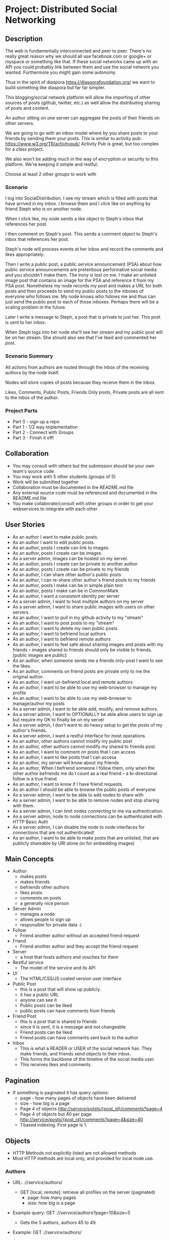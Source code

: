* Project: Distributed Social Networking
** Description
   
   The web is fundamentally interconnected and peer to peer. There's
   no really great reason why we should all use facebook.com or
   google+ or myspace or something like that. If these social networks
   came up with an API you could probably link between them and use
   the social network you wanted. Furthermore you might gain some
   autonomy.

   Thus in the spirit of diaspora https://diasporafoundation.org/ we
   want to build something like diaspora but far far simpler.

   This blogging/social network platform will allow the importing of
   other sources of posts (github, twitter, etc.) as well allow the
   distributing sharing of posts and content.

   An author sitting on one server can aggregate the posts of their
   friends on other servers.   

   We are going to go with an inbox model where by you share posts to
   your friends by sending them your posts. This is similar to
   activity pub: https://www.w3.org/TR/activitypub/ Activity Pub is
   great, but too complex for a class project.
   
   We also won't be adding much in the way of encryption or security
   to this platform. We're keeping it simple and restful.

   Choose at least 2 other groups to work with

*** Scenario 

   I log into SocialDistribution. I see my stream which is filled with
   posts that have arrived in my inbox. I browse them and I click like
   on anything by friend Steph who is on another node.

   When I click like, my node sends a like object to Steph's inbox
   that references her post.

   I then comment on Steph's post. This sends a comment object to
   Steph's inbox that references her post.

   Steph's node will process events at her inbox and record the
   comments and likes appropriately.

   Then I write a public post, a public service announcement (PSA)
   about how public service announcements are pretentious performative
   social media and you shouldn't make them. The irony is lost on me.
   I make an unlisted image post that contains an image for the PSA
   and reference it from my PSA post. Nonetheless my node records my
   post and makes a URL for both posts and then proceeds to send my
   public posts to the inboxes of everyone who follows me. My node
   knows who follows me and thus can just send the public post to each
   of those inboxes. Perhaps there will be a scaling problem in the
   future.

   Later I write a message to Steph, a post that is private to just her.
   This post is sent to her inbox.

   When Steph logs into her node she'll see her stream and my public
   post will be on her stream. She should also see that I've liked and
   commented her post.

*** Scenario Summary

    All actions from authors are routed through the inbox of the
    receiving authors by the node itself.

    Nodes will store copies of posts because they receive them in the
    inbox.

    Likes, Comments, Public Posts, Friends Only posts, Private posts are
    all sent to the inbox of the author.

*** Project Parts 
    - Part 0 - sign up a repo
    - Part 1 - 1/2 way implementation
    - Part 2 - Connect with Groups
    - Part 3 - Finish it off!

** Collaboration
   - You may consult with others but the submission should be your
     own team's source code.
   - You may work with 5 other students (groups of 5)
   - Work will be submitted together
   - Collaboration must be documented in the README.md file
   - Any external source code must be referenced and documented in
     the README.md file
   - You make collaborate/consult with other groups in order to get
     your webservices to integrate with each other

** User Stories
   
   - As an author I want to make public posts.
   - As an author I want to edit public posts.
   - As an author, posts I create can link to images.
   - As an author, posts I create can be images.
   - As a server admin, images can be hosted on my server.
   - As an author, posts I create can be private to another author
   - As an author, posts I create can be private to my friends
   - As an author, I can share other author's public posts
   - As an author, I can re-share other author's friend posts to my friends
   - As an author, posts I make can be in simple plain text
   - As an author, posts I make can be in CommonMark
   - As an author, I want a consistent identity per server
   - As a server admin, I want to host multiple authors on my server
   - As a server admin, I want to share public images with users
     on other servers.
   - As an author, I want to pull in my github activity to my "stream"
   - As an author, I want to post posts to my "stream"
   - As an author, I want to delete my own public posts.
   - As an author, I want to befriend local authors
   - As an author, I want to befriend remote authors
   - As an author, I want to feel safe about sharing images and posts
     with my friends -- images shared to friends should only be
     visible to friends. [public images are public]
   - As an author, when someone sends me a friends only-post I want to
     see the likes.
   - As an author, comments on friend posts are private only to me the
     original author.
   - As an author, I want un-befriend local and remote authors
   - As an author, I want to be able to use my web-browser to manage
     my profile
   - As an author, I want to be able to use my web-browser to manage/author
     my posts
   - As a server admin, I want to be able add, modify, and remove
     authors.
   - As a server admin, I want to OPTIONALLY be able allow users to sign up but
     require my OK to finally be on my server
   - As a server admin, I don't want to do heavy setup to get the
     posts of my author's friends.
   - As a server admin, I want a restful interface for most operations
   - As an author, other authors cannot modify my public post
   - As an author, other authors cannot modify my shared to friends post.
   - As an author, I want to comment on posts that I can access
   - As an author, I want to like posts that I can access
   - As an author, my server will know about my friends
   - As an author, When I befriend someone I follow them, only when
     the other author befriends me do I count as a real friend -- a bi-directional follow is a true friend.
   - As an author, I want to know if I have friend requests.
   - As an author I should be able to browse the public posts of everyone
   - As a server admin, I want to be able to add nodes to share with
   - As a server admin, I want to be able to remove nodes and stop
     sharing with them.
   - As a server admin, I can limit nodes connecting to me via
     authentication.
   - As a server admin, node to node connections can be authenticated
     with HTTP Basic Auth
   - As a server admin, I can disable the node to node interfaces for
     connections that are not authenticated!
   - As an author, I want to be able to make posts that are unlisted,
     that are publicly shareable by URI alone (or for embedding images)
** Main Concepts
   - Author
     - makes posts
     - makes friends
     - befriends other authors
     - likes posts
     - comments on posts
     - a generally nice person
   - Server Admin
     - manages a node
     - allows people to sign up
     - responsible for private data :(
   - Follow
     - Friend another author without an accepted friend request
   - Friend
     - Friend another author and they accept the friend request
   - Server
     - a host that hosts authors and vouches for them
   - Restful service
     - The model of the service and its API
   - UI
     - The HTML/CSS/JS coated version user interface 
   - Public Post
     - this is a post that will show up publicly. 
     - it has a public URL
     - anyone can see it
     - Public posts can be liked
     - public posts can have comments from friends
   - Friend Post
     - this is a post that is shared to friends
     - since it is sent, it is a message and not changeable
     - Friend posts can be liked
     - Friend posts can have comments sent back to the author
   - Inbox
     - This is what a READER or USER of the social network has. They make friends, and friends send objects to their inbox.
     - This forms the backbone of the timeline of the social media user.
     - This receives likes and comments.

** Pagination
   - If something is paginated it has query options:
     - page - how many pages of objects have been delivered
     - size - how big is a page
     - Page 4 of objects http://service/potsts/{post_id}/comments?page=4
     - Page 4 of objects but 40 per page http://service/posts/{post_id}/comments?page=4&size=40
     - 1 based indexing. First page is 1.
** Objects
   - HTTP Methods not explicitly listed are not allowed methods
   - Most HTTP methods are local only, and provided for local node use.
*** Authors
    - URL: ://service/authors/
      - GET [local, remote]: retrieve all profiles on the server (paginated)
         - page: how many pages
         - size: how big is a page
    - Example query: GET ://service/authors?page=10&size=5 
      - Gets the 5 authors, authors 45 to 49.
    - Example: GET ://service/authors/
      #+BEGIN_SRC json
      {
          "type": "authors",      
          "items":[
              {
                  "type":"author",
                  "id":"http://127.0.0.1:5454/authors/1d698d25ff008f7538453c120f581471",
                  "url":"http://127.0.0.1:5454/authors/1d698d25ff008f7538453c120f581471",
                  "host":"http://127.0.0.1:5454/",
                  "displayName":"Greg Johnson",
                  "github": "http://github.com/gjohnson",
                  "profileImage": "https://i.imgur.com/k7XVwpB.jpeg"
              },
              {
                  "type":"author",
                  "id":"http://127.0.0.1:5454/authors/9de17f29c12e8f97bcbbd34cc908f1baba40658e",
                  "host":"http://127.0.0.1:5454/",
                  "displayName":"Lara Croft",
                  "url":"http://127.0.0.1:5454/authors/9de17f29c12e8f97bcbbd34cc908f1baba40658e",
                  "github": "http://github.com/laracroft",
                  "profileImage": "https://i.imgur.com/k7XVwpB.jpeg"
              }
          ]
      }
      #+END_SRC

*** Single Author
    - URL: ://service/authors/{AUTHOR_ID}/
      - GET [local, remote]: retrieve AUTHOR_ID's profile
      - POST [local]: update AUTHOR_ID's profile
    - Example Format:
      #+BEGIN_SRC json
      {
          "type":"author",
          # ID of the Author
          "id":"http://127.0.0.1:5454/authors/9de17f29c12e8f97bcbbd34cc908f1baba40658e",
          # the home host of the author
          "host":"http://127.0.0.1:5454/",
          # the display name of the author
          "displayName":"Lara Croft",
          # url to the authors profile
          "url":"http://127.0.0.1:5454/authors/9de17f29c12e8f97bcbbd34cc908f1baba40658e",
          # HATEOS url for Github API
          "github": "http://github.com/laracroft",
          # Image from a public domain
          "profileImage": "https://i.imgur.com/k7XVwpB.jpeg"
      }
      #+END_SRC
*** Followers
    - URL: ://service/authors/{AUTHOR_ID}/followers
      - GET [local, remote]: get a list of authors who are AUTHOR_ID's followers
    - URL: ://service/authors/{AUTHOR_ID}/followers/{FOREIGN_AUTHOR_ID}
      - DELETE [local]: remove FOREIGN_AUTHOR_ID as a follower of AUTHOR_ID
      - PUT [local]: Add FOREIGN_AUTHOR_ID as a follower of AUTHOR_ID (must be authenticated)
      - GET [local, remote] check if FOREIGN_AUTHOR_ID is a follower of AUTHOR_ID
    - Example: GET ://service/authors/{AUTHOR_ID}/followers
      #+BEGIN_SRC json
      {
          "type": "followers",      
          "items":[
              {
                  "type":"author",
                  "id":"http://127.0.0.1:5454/authors/1d698d25ff008f7538453c120f581471",
                  "url":"http://127.0.0.1:5454/authors/1d698d25ff008f7538453c120f581471",
                  "host":"http://127.0.0.1:5454/",
                  "displayName":"Greg Johnson",
                  "github": "http://github.com/gjohnson",
                  "profileImage": "https://i.imgur.com/k7XVwpB.jpeg"
              },
              {
                  "type":"author",
                  "id":"http://127.0.0.1:5454/authors/9de17f29c12e8f97bcbbd34cc908f1baba40658e",
                  "host":"http://127.0.0.1:5454/",
                  "displayName":"Lara Croft",
                  "url":"http://127.0.0.1:5454/authors/9de17f29c12e8f97bcbbd34cc908f1baba40658e",
                  "github": "http://github.com/laracroft",
                  "profileImage": "https://i.imgur.com/k7XVwpB.jpeg"
              }
          ]
      }
      #+END_SRC
   
*** Friend/Follow Request
    - This allows someone to follow you, so you can send them your posts.
    - If the recipient accepts the Friend Request then you become a true friend with them, otherwise you are just a follower.      
    - Sent to inbox of "object" 
    - Example format:
      #+BEGIN_SRC json
      {
          "type": "Follow",      
          "summary":"Greg wants to follow Lara",
          "actor":{
              "type":"author",
              "id":"http://127.0.0.1:5454/authors/1d698d25ff008f7538453c120f581471",
              "url":"http://127.0.0.1:5454/authors/1d698d25ff008f7538453c120f581471",
              "host":"http://127.0.0.1:5454/",
              "displayName":"Greg Johnson",
              "github": "http://github.com/gjohnson",
              "profileImage": "https://i.imgur.com/k7XVwpB.jpeg"
          },
          "object":{
              "type":"author",
              # ID of the Author
              "id":"http://127.0.0.1:5454/authors/9de17f29c12e8f97bcbbd34cc908f1baba40658e",
              # the home host of the author
              "host":"http://127.0.0.1:5454/",
              # the display name of the author
              "displayName":"Lara Croft",
              # url to the authors profile
              "url":"http://127.0.0.1:5454/authors/9de17f29c12e8f97bcbbd34cc908f1baba40658e",
              # HATEOS url for Github API
              "github": "http://github.com/laracroft",
              # Image from a public domain
              "profileImage": "https://i.imgur.com/k7XVwpB.jpeg"
          }
      }
      #+END_SRC

*** Post    
    - URL: ://service/authors/{AUTHOR_ID}/posts/{POST_ID}
      - GET [local, remote] get the public post whose id is POST_ID
      - POST [local] update the post whose id is POST_ID (must be authenticated)
      - DELETE [local] remove the post whose id is POST_ID
      - PUT [local] create a post where its id is POST_ID
    - Creation URL ://service/authors/{AUTHOR_ID}/posts/
      - GET [local, remote] get the recent posts from author AUTHOR_ID (paginated)
      - POST [local] create a new post but generate a new id
    - Be aware that Posts can be images that need base64 decoding.
      - posts can also hyperlink to images that are public
    - Example Format:
      #+BEGIN_SRC json
      {
          "type":"post",
          # title of a post
          "title":"A post title about a post about web dev",
          # id of the post
          "id":"http://127.0.0.1:5454/authors/9de17f29c12e8f97bcbbd34cc908f1baba40658e/posts/764efa883dda1e11db47671c4a3bbd9e"
          # where did you get this post from?
          "source":"http://lastplaceigotthisfrom.com/posts/yyyyy",
          # where is it actually from
          "origin":"http://whereitcamefrom.com/posts/zzzzz",
          # a brief description of the post
          "description":"This post discusses stuff -- brief",
          # The content type of the post
          # assume either
          # text/markdown -- common mark
          # text/plain -- UTF-8
          # application/base64
          # image/png;base64 # this is an embedded png -- images are POSTS. So you might have a user make 2 posts if a post includes an image!
          # image/jpeg;base64 # this is an embedded jpeg
          # for HTML you will want to strip tags before displaying
          "contentType":"text/plain",
          "content":"Þā wæs on burgum Bēowulf Scyldinga, lēof lēod-cyning, longe þrāge folcum gefrǣge (fæder ellor hwearf, aldor of earde), oð þæt him eft onwōc hēah Healfdene; hēold þenden lifde, gamol and gūð-rēow, glæde Scyldingas. Þǣm fēower bearn forð-gerīmed in worold wōcun, weoroda rǣswan, Heorogār and Hrōðgār and Hālga til; hȳrde ic, þat Elan cwēn Ongenþēowes wæs Heaðoscilfinges heals-gebedde. Þā wæs Hrōðgāre here-spēd gyfen, wīges weorð-mynd, þæt him his wine-māgas georne hȳrdon, oð þæt sēo geogoð gewēox, mago-driht micel. Him on mōd bearn, þæt heal-reced hātan wolde, medo-ærn micel men gewyrcean, þone yldo bearn ǣfre gefrūnon, and þǣr on innan eall gedǣlan geongum and ealdum, swylc him god sealde, būton folc-scare and feorum gumena. Þā ic wīde gefrægn weorc gebannan manigre mǣgðe geond þisne middan-geard, folc-stede frætwan. Him on fyrste gelomp ǣdre mid yldum, þæt hit wearð eal gearo, heal-ærna mǣst; scōp him Heort naman, sē þe his wordes geweald wīde hæfde. Hē bēot ne ālēh, bēagas dǣlde, sinc æt symle. Sele hlīfade hēah and horn-gēap: heaðo-wylma bād, lāðan līges; ne wæs hit lenge þā gēn þæt se ecg-hete āðum-swerian 85 æfter wæl-nīðe wæcnan scolde. Þā se ellen-gǣst earfoðlīce þrāge geþolode, sē þe in þȳstrum bād, þæt hē dōgora gehwām drēam gehȳrde hlūdne in healle; þǣr wæs hearpan swēg, swutol sang scopes. Sægde sē þe cūðe frum-sceaft fīra feorran reccan",
          # the author has an ID where by authors can be disambiguated
          "author":{
                "type":"author",
                # ID of the Author
                "id":"http://127.0.0.1:5454/authors/9de17f29c12e8f97bcbbd34cc908f1baba40658e",
                # the home host of the author
                "host":"http://127.0.0.1:5454/",
                # the display name of the author
                "displayName":"Lara Croft",
                # url to the authors profile
                "url":"http://127.0.0.1:5454/authors/9de17f29c12e8f97bcbbd34cc908f1baba40658e",
                # HATEOS url for Github API
                "github": "http://github.com/laracroft",
                # Image from a public domain (optional, can be missing)
                "profileImage": "https://i.imgur.com/k7XVwpB.jpeg"
          },
          # categories this post fits into (a list of strings
          "categories":["web","tutorial"],
          # comments about the post
          # return a maximum number of comments
          # total number of comments for this post
          "count": 1023,
          # the first page of comments
          "comments":"http://127.0.0.1:5454/authors/9de17f29c12e8f97bcbbd34cc908f1baba40658e/posts/de305d54-75b4-431b-adb2-eb6b9e546013/comments"
          # commentsSrc is OPTIONAL and can be missing
          # You should return ~ 5 comments per post.
          # should be sorted newest(first) to oldest(last)
          # this is to reduce API call counts
          "commentsSrc":{
              "type":"comments",
              "page":1,
              "size":5,
              "post":"http://127.0.0.1:5454/authors/9de17f29c12e8f97bcbbd34cc908f1baba40658e/posts/764efa883dda1e11db47671c4a3bbd9e"
              "id":"http://127.0.0.1:5454/authors/9de17f29c12e8f97bcbbd34cc908f1baba40658e/posts/de305d54-75b4-431b-adb2-eb6b9e546013/comments"
              "comments":[
                  {
                      "type":"comment",
                      "author":{
                          "type":"author",
                          # ID of the Author (UUID)
                          "id":"http://127.0.0.1:5454/authors/1d698d25ff008f7538453c120f581471",
                          # url to the authors information
                          "url":"http://127.0.0.1:5454/authors/1d698d25ff008f7538453c120f581471",
                          "host":"http://127.0.0.1:5454/",
                          "displayName":"Greg Johnson",
                          # HATEOS url for Github API
                          "github": "http://github.com/gjohnson",
                          # Image from a public domain
                          "profileImage": "https://i.imgur.com/k7XVwpB.jpeg"
                      },
                      "comment":"Sick Olde English",
                      "contentType":"text/markdown",
                      # ISO 8601 TIMESTAMP
                      "published":"2015-03-09T13:07:04+00:00",
                      # ID of the Comment (UUID)
                      "id":"http://127.0.0.1:5454/authors/9de17f29c12e8f97bcbbd34cc908f1baba40658e/posts/de305d54-75b4-431b-adb2-eb6b9e546013/comments/f6255bb01c648fe967714d52a89e8e9c",
                  }
              ]
          }
          # ISO 8601 TIMESTAMP
          "published":"2015-03-09T13:07:04+00:00",
          # visibility ["PUBLIC","FRIENDS"]
          "visibility":"PUBLIC",
          # for visibility PUBLIC means it is open to the wild web
          # FRIENDS means if we're direct friends I can see the post
          # FRIENDS should've already been sent the post so they don't need this
          "unlisted":false
          # unlisted means it is public if you know the post name -- use this for images, it's so images don't show up in timelines
      }
      #+END_SRC

*** Image Posts
    Image Posts are just posts that are images. But they are encoded as base64 data.
    You can inline an image post using a data url or you can use this 
    shortcut to get the image if authenticated to see it.
    - URL: ://service/authors/{AUTHOR_ID}/posts/{POST_ID}/image
      - GET [local, remote] get the public post converted to binary as an iamge
        - return 404 if not an image
    - This end point decodes image posts as images. This allows the use of
      image tags in markdown.
    - You can use this to proxy or cache images.

*** Comments
    - URL: ://service/authors/{AUTHOR_ID}/posts/{POST_ID}/comments
      - GET [local, remote] get the list of comments of the post whose id is POST_ID (paginated)
      - POST [local] if you post an object of "type":"comment", it will add your comment to the post whose id is POST_ID
    - example comment from ://service/authors/{AUTHOR_ID}/posts/{POST_ID}/comments
      #+BEGIN_SRC json
      {
          "type":"comment",
          "author":{
              "type":"author",
              # ID of the Author (UUID)
              "id":"http://127.0.0.1:5454/authors/1d698d25ff008f7538453c120f581471",
              # url to the authors information
              "url":"http://127.0.0.1:5454/authors/1d698d25ff008f7538453c120f581471",
              "host":"http://127.0.0.1:5454/",
              "displayName":"Greg Johnson",
              # HATEOS url for Github API
              "github": "http://github.com/gjohnson",
              # Image from a public domain
              "profileImage": "https://i.imgur.com/k7XVwpB.jpeg"
          }
          "comment":"Sick Olde English",
          "contentType":"text/markdown",
          # ISO 8601 TIMESTAMP
          "published":"2015-03-09T13:07:04+00:00",
          # ID of the Comment (UUID)
          "id":"http://127.0.0.1:5454/authors/9de17f29c12e8f97bcbbd34cc908f1baba40658e/posts/de305d54-75b4-431b-adb2-eb6b9e546013/comments/f6255bb01c648fe967714d52a89e8e9c",
      }
      #+END_SRC
    - example comments from a post
      #+BEGIN_SRC json
      {
          "type":"comments",
          "page":1,
          "size":5,
          "post":"http://127.0.0.1:5454/authors/9de17f29c12e8f97bcbbd34cc908f1baba40658e/posts/764efa883dda1e11db47671c4a3bbd9e"
          "id":"http://127.0.0.1:5454/authors/9de17f29c12e8f97bcbbd34cc908f1baba40658e/posts/de305d54-75b4-431b-adb2-eb6b9e546013/comments"
          "comments":[
              {
                  "type":"comment",
                  "author":{
                      "type":"author",
                      # ID of the Author (UUID)
                      "id":"http://127.0.0.1:5454/authors/1d698d25ff008f7538453c120f581471",
                      # url to the authors information
                      "url":"http://127.0.0.1:5454/authors/1d698d25ff008f7538453c120f581471",
                      "host":"http://127.0.0.1:5454/",
                      "displayName":"Greg Johnson",
                      # HATEOS url for Github API
                      "github": "http://github.com/gjohnson",
                      # Image from a public domain
                      "profileImage": "https://i.imgur.com/k7XVwpB.jpeg"
                  },
                  "comment":"Sick Olde English",
                  "contentType":"text/markdown",
                  # ISO 8601 TIMESTAMP
                  "published":"2015-03-09T13:07:04+00:00",
                  # ID of the Comment (UUID)
                  "id":"http://127.0.0.1:5454/authors/9de17f29c12e8f97bcbbd34cc908f1baba40658e/posts/de305d54-75b4-431b-adb2-eb6b9e546013/comments/f6255bb01c648fe967714d52a89e8e9c",
              }
          ]
      }
      #+END_SRC


*** Likes
    - You can like posts and comments
    - Send them to the inbox of the author of the post or comment
    - URL: ://service/authors/{AUTHOR_ID}/inbox/
      - POST [local, remote]: send a like object to AUTHOR_ID
    - URL: ://service/authors/{AUTHOR_ID}/posts/{POST_ID}/likes
      - GET [local, remote] a list of likes from other authors on AUTHOR_ID's post POST_ID
    - URL: ://service/authors/{AUTHOR_ID}/posts/{POST_ID}/comments/{COMMENT_ID}/likes
      - GET [local, remote] a list of likes from other authors on AUTHOR_ID's post POST_ID comment COMMENT_ID
    - Example like object:
      #+BEGIN_SRC json
      {
          "@context": "https://www.w3.org/ns/activitystreams",
          "summary": "Lara Croft Likes your post",         
          "type": "Like",
          "author":{
              "type":"author",
              "id":"http://127.0.0.1:5454/authors/9de17f29c12e8f97bcbbd34cc908f1baba40658e",
              "host":"http://127.0.0.1:5454/",
              "displayName":"Lara Croft",
              "url":"http://127.0.0.1:5454/authors/9de17f29c12e8f97bcbbd34cc908f1baba40658e",
              "github":"http://github.com/laracroft",
              "profileImage": "https://i.imgur.com/k7XVwpB.jpeg"
          },
          "object":"http://127.0.0.1:5454/authors/9de17f29c12e8f97bcbbd34cc908f1baba40658e/posts/764efa883dda1e11db47671c4a3bbd9e"
     }
     #+END_SRC
*** Liked
    - URL: ://service/authors/{AUTHOR_ID}/liked
      - GET [local, remote] list what public things AUTHOR_ID liked.
        - It's a list of of likes originating from this author
        - Note: be careful here private information could be disclosed.
    - Example liked object:
      #+BEGIN_SRC json
      {
          "type":"liked",
          "items":[
              {
                  "@context": "https://www.w3.org/ns/activitystreams",
                  "summary": "Lara Croft Likes your post",         
                  "type": "Like",
                  "author":{
                      "type":"author",
                      "id":"http://127.0.0.1:5454/authors/9de17f29c12e8f97bcbbd34cc908f1baba40658e",
                      "host":"http://127.0.0.1:5454/",
                      "displayName":"Lara Croft",
                      "url":"http://127.0.0.1:5454/authors/9de17f29c12e8f97bcbbd34cc908f1baba40658e",
                      "github":"http://github.com/laracroft",
                      "profileImage": "https://i.imgur.com/k7XVwpB.jpeg"
                  },
                  "object":"http://127.0.0.1:5454/authors/9de17f29c12e8f97bcbbd34cc908f1baba40658e/posts/764efa883dda1e11db47671c4a3bbd9e"
              }
          ]
      }
      #+END_SRC

*** Inbox
    - The inbox is all the new posts from who you follow
    - URL: ://service/authors/{AUTHOR_ID}/inbox
      - GET [local]: if authenticated get a list of posts sent to AUTHOR_ID (paginated)
      - POST [local, remote]: send a post to the author
        - if the type is "post" then add that post to AUTHOR_ID's inbox
        - if the type is "follow" then add that follow is added to AUTHOR_ID's inbox to approve later
        - if the type is "like" then add that like to AUTHOR_ID's inbox
      - DELETE [local]: clear the inbox
    - Example, retrieving an inbox
      #+BEGIN_SRC json
      {
          "type":"inbox",
          "author":"http://127.0.0.1:5454/authors/c1e3db8ccea4541a0f3d7e5c75feb3fb",
          "items":[
              {
                  "type":"post",
                  "title":"A Friendly post title about a post about web dev",
                  "id":"http://127.0.0.1:5454/authors/9de17f29c12e8f97bcbbd34cc908f1baba40658e/posts/764efa883dda1e11db47671c4a3bbd9e"
                  "source":"http://lastplaceigotthisfrom.com/posts/yyyyy",
                  "origin":"http://whereitcamefrom.com/posts/zzzzz",
                  "description":"This post discusses stuff -- brief",
                  "contentType":"text/plain",
                  "content":"Þā wæs on burgum Bēowulf Scyldinga, lēof lēod-cyning, longe þrāge folcum gefrǣge (fæder ellor hwearf, aldor of earde), oð þæt him eft onwōc hēah Healfdene; hēold þenden lifde, gamol and gūð-rēow, glæde Scyldingas. Þǣm fēower bearn forð-gerīmed in worold wōcun, weoroda rǣswan, Heorogār and Hrōðgār and Hālga til; hȳrde ic, þat Elan cwēn Ongenþēowes wæs Heaðoscilfinges heals-gebedde. Þā wæs Hrōðgāre here-spēd gyfen, wīges weorð-mynd, þæt him his wine-māgas georne hȳrdon, oð þæt sēo geogoð gewēox, mago-driht micel. Him on mōd bearn, þæt heal-reced hātan wolde, medo-ærn micel men gewyrcean, þone yldo bearn ǣfre gefrūnon, and þǣr on innan eall gedǣlan geongum and ealdum, swylc him god sealde, būton folc-scare and feorum gumena. Þā ic wīde gefrægn weorc gebannan manigre mǣgðe geond þisne middan-geard, folc-stede frætwan. Him on fyrste gelomp ǣdre mid yldum, þæt hit wearð eal gearo, heal-ærna mǣst; scōp him Heort naman, sē þe his wordes geweald wīde hæfde. Hē bēot ne ālēh, bēagas dǣlde, sinc æt symle. Sele hlīfade hēah and horn-gēap: heaðo-wylma bād, lāðan līges; ne wæs hit lenge þā gēn þæt se ecg-hete āðum-swerian 85 æfter wæl-nīðe wæcnan scolde. Þā se ellen-gǣst earfoðlīce þrāge geþolode, sē þe in þȳstrum bād, þæt hē dōgora gehwām drēam gehȳrde hlūdne in healle; þǣr wæs hearpan swēg, swutol sang scopes. Sægde sē þe cūðe frum-sceaft fīra feorran reccan",
                  "author":{
                        "type":"author",
                        "id":"http://127.0.0.1:5454/authors/9de17f29c12e8f97bcbbd34cc908f1baba40658e",
                        "host":"http://127.0.0.1:5454/",
                        "displayName":"Lara Croft",
                        "url":"http://127.0.0.1:5454/authors/9de17f29c12e8f97bcbbd34cc908f1baba40658e",
                        "github": "http://github.com/laracroft",
                        "profileImage": "https://i.imgur.com/k7XVwpB.jpeg"
                  },
                  "categories":["web","tutorial"],
                  "comments":"http://127.0.0.1:5454/authors/9de17f29c12e8f97bcbbd34cc908f1baba40658e/posts/de305d54-75b4-431b-adb2-eb6b9e546013/comments"
                  "published":"2015-03-09T13:07:04+00:00",
                  "visibility":"FRIENDS",
                  "unlisted":false
              },
              {
                  "type":"post",
                  "title":"DID YOU READ MY POST YET?",
                  "id":"http://127.0.0.1:5454/authors/9de17f29c12e8f97bcbbd34cc908f1baba40658e/posts/999999983dda1e11db47671c4a3bbd9e",
                  "source":"http://lastplaceigotthisfrom.com/posts/yyyyy",
                  "origin":"http://whereitcamefrom.com/posts/zzzzz",
                  "description":"Whatever",
                  "contentType":"text/plain",
                  "content":"Are you even reading my posts Arjun?",
                  "author":{
                        "type":"author",
                        "id":"http://127.0.0.1:5454/authors/9de17f29c12e8f97bcbbd34cc908f1baba40658e",
                        "host":"http://127.0.0.1:5454/",
                        "displayName":"Lara Croft",
                        "url":"http://127.0.0.1:5454/authors/9de17f29c12e8f97bcbbd34cc908f1baba40658e",
                        "github": "http://github.com/laracroft",
                        "profileImage": "https://i.imgur.com/k7XVwpB.jpeg"
                  },
                  "categories":["web","tutorial"],
                  "comments":"http://127.0.0.1:5454/authors/9de17f29c12e8f97bcbbd34cc908f1baba40658e/posts/de305d54-75b4-431b-adb2-eb6b9e546013/comments"
                  "published":"2015-03-09T13:07:04+00:00",
                  "visibility":"FRIENDS",
                  "unlisted":false
              }
          ]
      }
      #+END_SRC


** Requirements

   - WARNING: Check this over again
   - [ ] Implement the webservice as described in the user stories
   - [ ] Provide a webservice interface that is restful
   - [ ] Provide a web UI interface that is usable
   - [ ] Prove your project by connecting with at least 1 clone of your project.
   - [ ] Prove your project by connecting with at least 2 other groups.
   - [ ] Prove your project by connecting with at least 3 other groups.
   - [ ] Make a video demo of your blog (desktop-recorder is ok)
   - [ ] Make a presentation about your blog
   - [ ] Follow the guidelines in the project.org for URLs and services
   - [ ] Allow users to accept or reject friend requests
   - [ ] Images get the same protection that posts get as they are POSTS   

** Take-aways
   - [ ] 1 Working Website
   - [ ] 1 Github git repo
   - [ ] 1 Presentation
   - [ ] 1 Video
 
** Restrictions
   - [ ] Use Python 3.6+ (otherwise get approval)
   - [ ] Use Django or Flask (otherwise get approval)
   - [ ] Must run on one of the following:
     - [ ] provided VMs
     - [ ] Heroku
   - [ ] License your code properly (use an OSI approved license)
     - Put your name (or some representation of you like GeneralHuxFan768) on it!

** API Guidelines
   
   When building your API, try to adhere to these rules for easy compatibility with other groups:
   
   - REST API calls may be prefixed. ie. http://service_address/api/authors/{AUTHOR_ID}/posts/
   - Document your service address, port, hostname, prefix(if used), and the username/password for HTTP
    Basic Auth(if used) in your README so that HTTP clients can connect to your API.

** Submission Instructions
   - Fork my repository from github
      https://github.com/abramhindle/CMPUT404-project-socialdistribution
   - Share your repo in part 0
** Warning!!!!
   
   This spec is subject to change!

** Marking
*** Project Part 0
    - 1 mark
    - [ ] 4-5 CCIDs
    - [ ] 1 Github repo with a README and LICENSE
*** Project Part 1
    - 7 Marks
    - Total Project
      - Excellent 7: Excellent effort. Relatively consistent. At least ½
        of the project implemented. Clean code. 1/2 includes both UI and webservice.
      - Good 6: Good quality. Some inconsistency. About ½ of
        the project implemented
      - Satisfactory 5: Codebase in places. Passes some tests. Some
        parts run
      - Unsatisfactory 3: Effort exists, it's missing lots of components but something is there.
      - Failure 0: Missing. No attempted. Not complete enough to evaluate.
    - Code Base 
      - Excellent : Excellent effort. Relatively consistent. At least ½
        of the project implemented. Clean code
      - Good : Good quality. Some inconsistency. About ½ of
        the project implemented
      - Satisfactory : Codebase in places. Passes some tests. Some
        parts run
      - Unsatisfactory : Does not meet Satisfactory level
    - Test Cases 
      - Excellent: System is well tested
      - Good: System has some blind spots for testing
      - Satisfactory: Effort was placed on testing but it is inconsistent.
      - Unsatisfactory: test cases are inappropriate but exist.
      - Failure: Missing test cases
    - UI 2
      - Excellent: UI Exists and is coherent. Shows evidence of
        planning.
      - Good: UI Exists. Some issues
      - Satisfactory: UI Exists, it's not good. It has issues.
      - Unsatisfactory: A UI was attempted, a UI exists.
      - Failure: No UI, or what was attempted is not substantial.
    - Tool Use
      - Excellent: Use of at least Git is Evidence and Obvious
      - Good: Frequent but inconsistent use of Git, etc.
      - Satisfactory: Uses Git, etc.
      - Unsatisfactory: Limited of tool use
      - Failure: Used filesharing and email attachments instead of git
    - TA Demo
      - Excellent: Coherent demo, shows off features. Limited snags.
      - Good: Coherent demo, shows off features. Some snags.
      - Satisfactory: Lots of snags. Can demo it.
      - Unsatifactory: Unfinished, hard to demo.
      - Failure: no demo or unable to demo.
    - Web Service API & Documentation
      - Excellent: Documented, adheres to requirements to augments
        them with compatibility
      - Good: Documented, exists, tries to adhere to requirements
      - Satisfactory: Some of the webservice exists
      - Unsatisfactory: Well you tried right?
      - Failure: Ok you didn't try. 
    - Design
      - Excellent: Adheres to standards, well designed
      - Good: Adheres to standards somewhat, some awkward parts
      - Satisfactory: Some good parts, some nasty parts
      - Unsatisfactory: Little effort went into documenting and
        designing the project
      - Failure: failure to learn from the class and apply concepts even remedially
*** Project Part 2: The web service 
    - 5 Marks
    - Total Project
      - Excellent 5: Excellent effort. Coordinates and connects fine with 2 or more groups.
      - Good 4: Some issues, not quite excellent but definitely fixable and functional with 1 or more groups
      - Satisfactory 3: There are issues, it does run, it does coordinate with 1 or more groups.
      - Unsatisfactory 2: Well you tried, but it's hardly working.
      - Failure 0: Missing. No attempted. Not complete enough to evaluate.
    - Web Service API & Documentation
      - Excellent: Documented, adheres to requirements to augments
        them with compatibility
      - Good: Documented, exists, tries to adhere to requirements
      - Satisfactory: Some of the webservice exists
      - Unsatisfactory: Webservice exists, barely.
      - Failure: it is not usable.
    - Web Service Coordination
      - Excellent: Web service coordinates with 2+ other group
        projects successfully. Most interoperation requirements met.
      - Good: Web service coordinates with 1+ other group
        projects successfully. Most interoperation requirements met.
        Some snags.
      - Satisfactory: The basics of coordination are covered.
        Probably many snags.
      - Unsatisfactory 0: Coordination barely works.
      - Failure: failure to coordinate
    - Design 
      - Excellent: Adheres to standards, well designed
      - Good: Adheres to standards somewhat, some awkward parts
      - Satisfactory: Some good parts, some nasty parts
      - Unsatisfactory: Little effort went into documenting and
        designing the project
      - Failure: failure to apply what was learned in class        
*** Project Part 3
    - 20 Marks
    - Total Project
      - Excellent 20: Excellent effort. Coordinates and connects fine. Good demo. Clear application of what was learned in class. 3 or more groups connected. Posts with embedded images are visible. Image posts are visible.
      - Good 17: Some issues, not quite excellent but definitely operational and functional. 2 or more groups connected. Posts with embedded images are visible. Image posts are visible.
      - Satisfactory 14: There are issues, it does run, it does coordinate. Meets satisfactory aspects of rubric. 2 or more group connected. Image posts are visible.
      - Unsatisfactory 10: Well you tried, but it's hardly working. Meets unsatisfactory aspects of rubric. 1 or more group connected.
      - Failure 0: Missing. No attempted. Not complete enough to evaluate. Often hits failure aspects of rubric.
    - Note: these are ordered by importance, but you need to meet all these parts and we care about the final quality.
    - Code Base
      - Excellent: Excellent effort. Relatively consistent. At least 90%
        of requirements implemented. Clean code
      - Good: Good quality. Some inconsistency. About 90% of
        requirements implemented.
      - Satisfactory: Codebase in places. Passes some tests. Some
        parts run
      - Unsatisfactory: Does not meet Satisfactory level
    - UI 3
      - Excellent: UI Exists and works well. Shows evidence of
        planning. Looks great.
      - Good: UI Exists.  Looks good
      - Satisfactory: UI exists. Looks poor.
      - Unsatisfactory: UI exists. Doesn't work well. Worse than poor.
      - Failure: Missing or unusable.
    - Web Service Coordination
      - Excellent: Web service coordinates with 2+ other group
        projects successfully. Most interoperation requirements met.
      - Good: Web service coordinates with 2+ other group
        projects successfully. Most interoperation requirements met.
        Some snags.
      - Satisfactory: The basics of coordination are covered.
        Probably many snags.
      - Unsatisfactory: Coordination doesn't work or barely works.
    - Web Service API & Documentation
      - Excellent: Documented, adheres to requirements to augments
        them with compatibility
      - Good: Documented, exists, tries to adhere to requirements
      - Satisfactory: Some of the webservice exists
      - Unsatisfactory: Effort taken but incomplete.
      - Failure: API or Documentation Missing
    - Test Cases
      - Excellent: System is well tested
      - Good: System has some tests
      - Unsatisfactory: test cases are inappropriate
      - Failure: Missing test cases
    - Tool Use
      - Excellent: Use of at least Git is Evidence and Obvious
      - Good: Frequent but inconsistent use of Git, etc.
      - Satisfactory: Infrequent use of Git, etc.
      - Unsatisfactory: Limited tool use
      - Failure: lack of tool use
    - Design
      - Excellent: Adheres to standards, well designed
      - Good: Adheres to standards somewhat, some awkward parts
      - Satisfactory: Some good parts, some nasty parts
      - Unsatisfactory: Little effort went into documenting and
        designing the project
      - Failure: clear lack of design
    - Adhering to Standards
      - Excellent: Excellent attempt at making a standards
        compliant website. Most things are compliant.
      - Good: An attempt at making a standards
        compliant website. Some not compliant.
      - Satisfactory: Inconsistent.
      - Unsatisfactory: poor attempt to meet standards.
      - Failure: failed to apply what was learned in class
    - Addressing Feedback:
      - Excellent: TAs suggestions were implemented, TA approves of
        implementation set.
      - Good: The good TA suggestions were implemented ;)
      - Satisfactory: Feedback ignored mostly, but some followed.
      - Unsatisfactory: Majority of Feedback ignored.
      - Failure: Feedback ignored.
    - Presentation:
      - Excellent: Presentation within time, shows teamwork,
        promotes the application.
      - Good: Presentation nearly within time, some team works,
        reasonable presentation.
      - Satisfactory: Presentation exists but has problems.
      - Unsatisfactory: Missing or terrible presentation (lack of
        practice, lack of preparation, irrelevant).
      - Failure: no presentation
    - Video Demo:
      - Excellent: Video is well presented and not boring, less
        than 2 minutes.
      - Good: Video presents the functionality and is less than 2
        minutes.
      - Satisfactory: Video is longer than 2 minutes, or doesn't
        accurately present the project.
      - Unsatisfactory: A video exists and it is a demo.
      - Failure: lack of video, failure to make a video.
    - AJAX
      - Excellent: Uses AJAX appropriately and well (documented)
      - Good: Uses some AJAX (documented)
      - Satisfactory: AJAX not really used
      - Unsatisfactory: An attempt was made.
      - Failure: No AJAX
** License

   - Parts of this document are derived from the W3C Documentation for Activity Pub
   - Copyright © 2018 W3C® (MIT, ERCIM, Keio, Beihang). W3C liability, trademark and permissive document license rules apply. 
   - https://www.w3.org/Consortium/Legal/2015/copyright-software-and-document
     #+BEGIN_SRC plain
     License
     
     By obtaining and/or copying this work, you (the licensee) agree that you have read, understood, and will comply with the following terms and conditions.
     
     Permission to copy, modify, and distribute this work, with or without modification, for any purpose and without fee or royalty is hereby granted, provided that you include the following on ALL copies of the work or portions thereof, including modifications:
     
         The full text of this NOTICE in a location viewable to users of the redistributed or derivative work.
         Any pre-existing intellectual property disclaimers, notices, or terms and conditions. If none exist, the W3C Software and Document Short Notice should be included.
         Notice of any changes or modifications, through a copyright statement on the new code or document such as "This software or document includes material copied from or derived from [title and URI of the W3C document]. Copyright © [YEAR] W3C® (MIT, ERCIM, Keio, Beihang)." 
     
     Disclaimers
     
     THIS WORK IS PROVIDED "AS IS," AND COPYRIGHT HOLDERS MAKE NO REPRESENTATIONS OR WARRANTIES, EXPRESS OR IMPLIED, INCLUDING BUT NOT LIMITED TO, WARRANTIES OF MERCHANTABILITY OR FITNESS FOR ANY PARTICULAR PURPOSE OR THAT THE USE OF THE SOFTWARE OR DOCUMENT WILL NOT INFRINGE ANY THIRD PARTY PATENTS, COPYRIGHTS, TRADEMARKS OR OTHER RIGHTS.
     
     COPYRIGHT HOLDERS WILL NOT BE LIABLE FOR ANY DIRECT, INDIRECT, SPECIAL OR CONSEQUENTIAL DAMAGES ARISING OUT OF ANY USE OF THE SOFTWARE OR DOCUMENT.
     
     The name and trademarks of copyright holders may NOT be used in advertising or publicity pertaining to the work without specific, written prior permission. Title to copyright in this work will at all times remain with copyright holders.
     #+END_SRC
